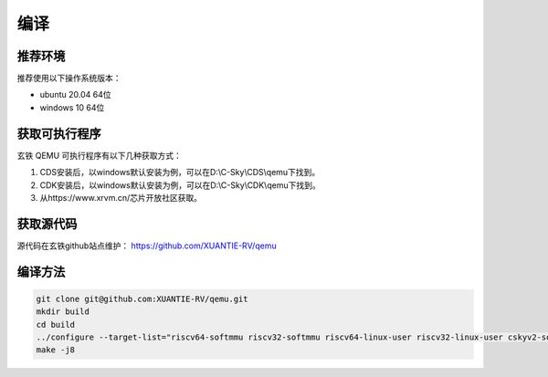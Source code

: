 ==========================
编译
==========================

------------
推荐环境
------------

推荐使用以下操作系统版本：

* ubuntu 20.04 64位
* windows 10 64位

---------------------
获取可执行程序
---------------------

玄铁 QEMU 可执行程序有以下几种获取方式：

1. CDS安装后，以windows默认安装为例，可以在D:\\C-Sky\\CDS\\qemu下找到。
2. CDK安装后，以windows默认安装为例，可以在D:\\C-Sky\\CDK\\qemu下找到。
3. 从https://www.xrvm.cn/芯片开放社区获取。

---------------------
获取源代码
---------------------

源代码在玄铁github站点维护：
https://github.com/XUANTIE-RV/qemu

---------------------
编译方法
---------------------

.. code-block:: none

    git clone git@github.com:XUANTIE-RV/qemu.git
    mkdir build
    cd build
    ../configure --target-list="riscv64-softmmu riscv32-softmmu riscv64-linux-user riscv32-linux-user cskyv2-softmmu cskyv1-softmmu cskyv1-linux-user cskyv2-linux-user"
    make -j8
